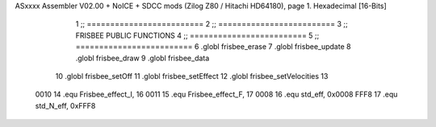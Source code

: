 ASxxxx Assembler V02.00 + NoICE + SDCC mods  (Zilog Z80 / Hitachi HD64180), page 1.
Hexadecimal [16-Bits]



                              1 ;; =========================
                              2 ;; =========================
                              3 ;; FRISBEE PUBLIC FUNCTIONS
                              4 ;; =========================
                              5 ;; =========================
                              6 .globl frisbee_erase
                              7 .globl frisbee_update
                              8 .globl frisbee_draw
                              9 .globl frisbee_data
                             10 .globl frisbee_setOff
                             11 .globl frisbee_setEffect
                             12 .globl frisbee_setVelocities
                             13 	
                     0010    14 .equ Frisbee_effect_I, 16
                     0011    15 .equ Frisbee_effect_F, 17
                     0008    16 .equ std_eff, 0x0008
                     FFF8    17 .equ std_N_eff, 0xFFF8
